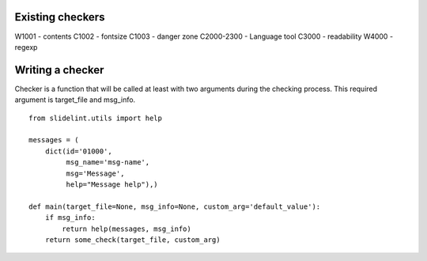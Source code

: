 
Existing checkers
=================



W1001 - contents
C1002 - fontsize
C1003 - danger zone
C2000-2300 - Language tool
C3000 - readability
W4000 - regexp



Writing a checker
=================

Checker is a function that will be called at least with two arguments during the
checking process. This required argument is target_file and msg_info.

::

    from slidelint.utils import help

    messages = (
        dict(id='01000',
             msg_name='msg-name',
             msg='Message',
             help="Message help"),)

    def main(target_file=None, msg_info=None, custom_arg='default_value'):
        if msg_info:
            return help(messages, msg_info)
        return some_check(target_file, custom_arg)
